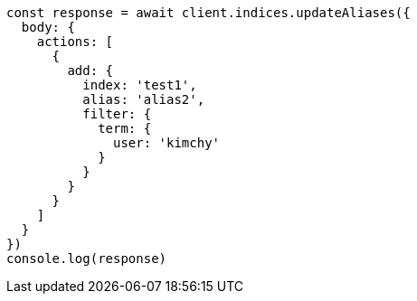// This file is autogenerated, DO NOT EDIT
// Use `node scripts/generate-docs-examples.js` to generate the docs examples

[source, js]
----
const response = await client.indices.updateAliases({
  body: {
    actions: [
      {
        add: {
          index: 'test1',
          alias: 'alias2',
          filter: {
            term: {
              user: 'kimchy'
            }
          }
        }
      }
    ]
  }
})
console.log(response)
----

